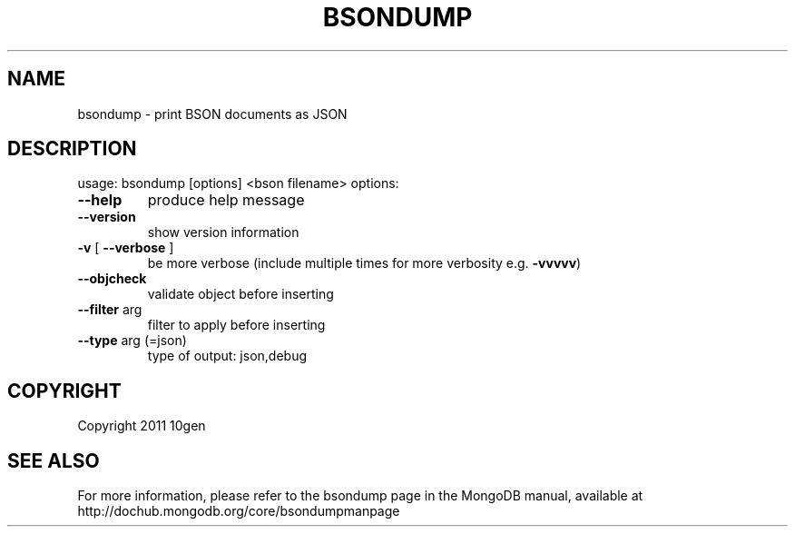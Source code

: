 .TH BSONDUMP "1" "March 2011" "10gen" "MongoDB Database"
.SH NAME
bsondump \- print BSON documents as JSON
.SH DESCRIPTION
usage: bsondump [options] <bson filename>
options:
.TP
\fB\-\-help\fR
produce help message
.TP
.B \-\-version
show version information
.TP
\fB\-v\fR [ \fB\-\-verbose\fR ]
be more verbose (include multiple times for more
verbosity e.g. \fB\-vvvvv\fR)
.TP
\fB\-\-objcheck\fR
validate object before inserting
.TP
\fB\-\-filter\fR arg
filter to apply before inserting
.TP
\fB\-\-type\fR arg (=json)
type of output: json,debug
.SH "COPYRIGHT"
.PP
Copyright 2011 10gen
.SH "SEE ALSO"
For more information, please refer to the bsondump page in the MongoDB manual, available at http://dochub.mongodb.org/core/bsondumpmanpage
